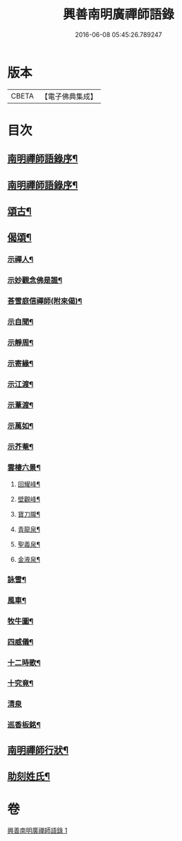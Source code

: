 #+TITLE: 興善南明廣禪師語錄 
#+DATE: 2016-06-08 05:45:26.789247

* 版本
 |     CBETA|【電子佛典集成】|

* 目次
** [[file:KR6q0461_001.txt::001-0325a1][南明禪師語錄序¶]]
** [[file:KR6q0461_001.txt::001-0325a21][南明禪師語錄序¶]]
** [[file:KR6q0461_001.txt::001-0326b2][頌古¶]]
** [[file:KR6q0461_001.txt::001-0328a9][偈頌¶]]
*** [[file:KR6q0461_001.txt::001-0328a10][示禪人¶]]
*** [[file:KR6q0461_001.txt::001-0328a13][示妙觀念佛是誰¶]]
*** [[file:KR6q0461_001.txt::001-0328a16][荅雪庭信禪師(附來偈)¶]]
*** [[file:KR6q0461_001.txt::001-0328a21][示自聞¶]]
*** [[file:KR6q0461_001.txt::001-0328a24][示靜周¶]]
*** [[file:KR6q0461_001.txt::001-0328a27][示寄緣¶]]
*** [[file:KR6q0461_001.txt::001-0328a29][示江渡¶]]
*** [[file:KR6q0461_001.txt::001-0328b2][示葦渡¶]]
*** [[file:KR6q0461_001.txt::001-0328b5][示萬如¶]]
*** [[file:KR6q0461_001.txt::001-0328b8][示芥菴¶]]
*** [[file:KR6q0461_001.txt::001-0328b11][雲棲六景¶]]
**** [[file:KR6q0461_001.txt::001-0328b12][回耀峰¶]]
**** [[file:KR6q0461_001.txt::001-0328b15][壁觀峰¶]]
**** [[file:KR6q0461_001.txt::001-0328b18][寶刀隴¶]]
**** [[file:KR6q0461_001.txt::001-0328b21][青龍泉¶]]
**** [[file:KR6q0461_001.txt::001-0328b24][聖義泉¶]]
**** [[file:KR6q0461_001.txt::001-0328b27][金液泉¶]]
*** [[file:KR6q0461_001.txt::001-0328b30][詠雪¶]]
*** [[file:KR6q0461_001.txt::001-0328c3][風車¶]]
*** [[file:KR6q0461_001.txt::001-0328c6][牧牛圖¶]]
*** [[file:KR6q0461_001.txt::001-0328c10][四威儀¶]]
*** [[file:KR6q0461_001.txt::001-0328c15][十二時歌¶]]
*** [[file:KR6q0461_001.txt::001-0329a10][十究竟¶]]
*** [[file:KR6q0461_001.txt::001-0329a30][清泉]]
*** [[file:KR6q0461_001.txt::001-0329b3][巡香板銘¶]]
** [[file:KR6q0461_001.txt::001-0329b12][南明禪師行狀¶]]
** [[file:KR6q0461_001.txt::001-0329c23][助刻姓氏¶]]

* 卷
[[file:KR6q0461_001.txt][興善南明廣禪師語錄 1]]

